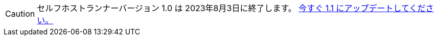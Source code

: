 CAUTION: セルフホストランナーバージョン 1.0 は 2023年8月3日に終了します。 xref:upgrading-circleci-machine-runner-on-cloud#[今すぐ 1.1 にアップデートしてください。]